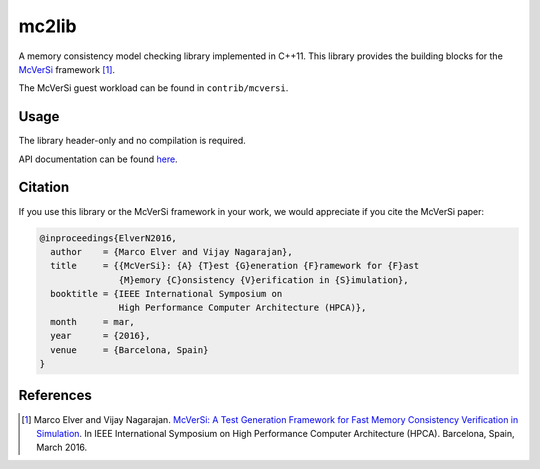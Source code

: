 ======
mc2lib
======

.. image:: https://travis-ci.org/melver/mc2lib.svg?branch=master
    :target: https://travis-ci.org/melver/mc2lib

A memory consistency model checking library implemented in C++11. This library
provides the building blocks for the `McVerSi
<http://ac.marcoelver.com/research/mcversi>`_ framework [1]_.

The McVerSi guest workload can be found in ``contrib/mcversi``.

Usage
=====

The library header-only and no compilation is required.

API documentation can be found `here
<http://ac.marcoelver.com/ext/apidoc/mc2lib>`_.

Citation
========

If you use this library or the McVerSi framework in your work, we would
appreciate if you cite the McVerSi paper:

.. code-block::

    @inproceedings{ElverN2016,
      author    = {Marco Elver and Vijay Nagarajan},
      title     = {{McVerSi}: {A} {T}est {G}eneration {F}ramework for {F}ast
                   {M}emory {C}onsistency {V}erification in {S}imulation},
      booktitle = {IEEE International Symposium on
                   High Performance Computer Architecture (HPCA)},
      month     = mar,
      year      = {2016},
      venue     = {Barcelona, Spain}
    }

References
==========

.. [1] Marco Elver and Vijay Nagarajan. `McVerSi: A Test Generation Framework
       for Fast Memory Consistency Verification in Simulation
       <http://ac.marcoelver.com/res/hpca2016-mcversi.pdf>`_. In IEEE
       International Symposium on High Performance Computer Architecture
       (HPCA). Barcelona, Spain, March 2016.

